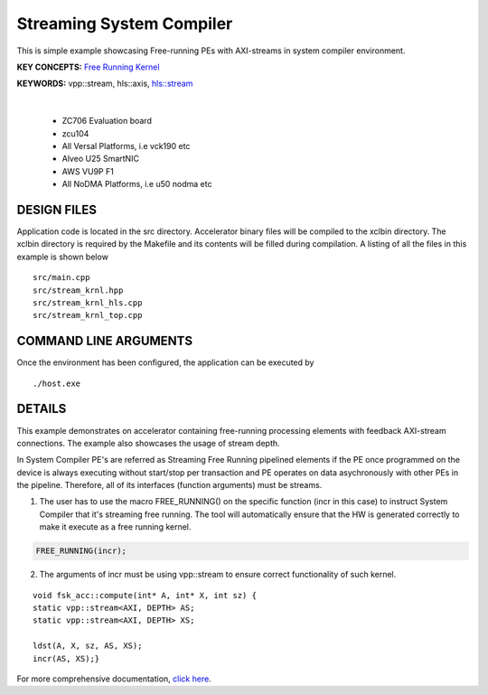 Streaming System Compiler
=========================

This is simple example showcasing Free-running PEs with AXI-streams in system compiler environment.

**KEY CONCEPTS:** `Free Running Kernel <https://docs.xilinx.com/r/en-US/ug1393-vitis-application-acceleration/Free-Running-Kernel>`__

**KEYWORDS:** vpp::stream, hls::axis, `hls::stream <https://docs.xilinx.com/r/en-US/ug1399-vitis-hls/HLS-Stream-Library>`__

.. raw:: html

 <details>

.. raw:: html

 <summary> 

 <b>EXCLUDED PLATFORMS:</b>

.. raw:: html

 </summary>
|
..

 - ZC706 Evaluation board
 - zcu104
 - All Versal Platforms, i.e vck190 etc
 - Alveo U25 SmartNIC
 - AWS VU9P F1
 - All NoDMA Platforms, i.e u50 nodma etc

.. raw:: html

 </details>

.. raw:: html

DESIGN FILES
------------

Application code is located in the src directory. Accelerator binary files will be compiled to the xclbin directory. The xclbin directory is required by the Makefile and its contents will be filled during compilation. A listing of all the files in this example is shown below

::

   src/main.cpp
   src/stream_krnl.hpp
   src/stream_krnl_hls.cpp
   src/stream_krnl_top.cpp
   
COMMAND LINE ARGUMENTS
----------------------

Once the environment has been configured, the application can be executed by

::

   ./host.exe

DETAILS
-------

This example demonstrates on accelerator containing free-running processing elements with feedback AXI-stream connections. The example also showcases the usage of stream depth.

In System Compiler PE's are referred as Streaming Free Running pipelined elements if the PE once programmed on the device is always executing without start/stop per transaction and PE operates on data asychronously with other PEs in the pipeline. Therefore, all of its interfaces (function arguments) must be streams.

1. The user has to use the macro FREE_RUNNING() on the specific function (incr in this case) to instruct System Compiler that it's streaming free running. The tool will automatically ensure that the HW is generated correctly to make it execute as a free running kernel. 

.. code:: cpp

   FREE_RUNNING(incr);

2. The arguments of incr must be using vpp::stream to ensure correct functionality of such kernel.

::

      void fsk_acc::compute(int* A, int* X, int sz) {
      static vpp::stream<AXI, DEPTH> AS;
      static vpp::stream<AXI, DEPTH> XS;

      ldst(A, X, sz, AS, XS);
      incr(AS, XS);}

For more comprehensive documentation, `click here <http://xilinx.github.io/Vitis_Accel_Examples>`__.